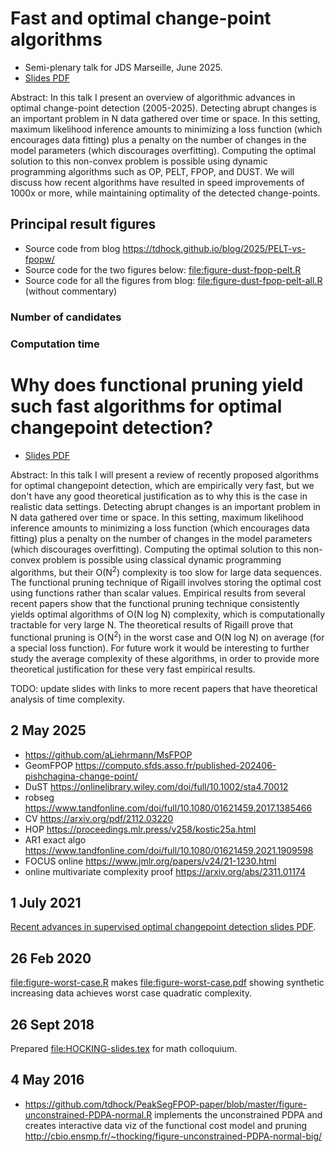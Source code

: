 * Fast and optimal change-point algorithms

- Semi-plenary talk for JDS Marseille, June 2025.
- [[https://raw.githubusercontent.com/tdhock/functional-pruning-theory/refs/heads/master/HOCKING-slides-marseille.pdf][Slides PDF]]

Abstract:
In this talk I present an overview of algorithmic advances in optimal change-point detection (2005-2025).
Detecting abrupt changes is an important problem in N data gathered over time or space.
In this setting, maximum likelihood inference amounts to minimizing a loss function (which encourages data fitting) plus a penalty on the number of changes in the model parameters (which discourages overfitting).
Computing the optimal solution to this non-convex problem is possible using dynamic programming algorithms such as OP, PELT, FPOP, and DUST.
We will discuss how recent algorithms have resulted in speed improvements of 1000x or more, while maintaining optimality of the detected change-points.

** Principal result figures

- Source code from blog https://tdhock.github.io/blog/2025/PELT-vs-fpopw/
- Source code for the two figures below: [[file:figure-dust-fpop-pelt.R]]
- Source code for all the figures from blog: [[file:figure-dust-fpop-pelt-all.R]] (without commentary)

*** Number of candidates

[[file:figure-dust-fpop-pelt-candidates.png]]

[[file:figure-pred-candidates-O.png]]

*** Computation time

[[file:figure-dust-fpop-pelt-seconds.png]]

[[file:figure-pred-seconds-O.png]]

* Why does functional pruning yield such fast algorithms for optimal changepoint detection?

- [[file:HOCKING-slides.pdf][Slides PDF]]

Abstract: In this talk I will present a review of recently proposed
algorithms for optimal changepoint detection, which are empirically
very fast, but we don't have any good theoretical justification as to
why this is the case in realistic data settings. 
Detecting abrupt changes is an important problem in N data
gathered over time or space. In this setting, maximum likelihood
inference amounts to minimizing a loss function (which encourages data
fitting) plus a penalty on the number of changes in the model
parameters (which discourages overfitting). Computing the optimal
solution to this non-convex problem is possible using classical
dynamic programming algorithms, but their O(N^2) complexity is too
slow for large data sequences. The functional pruning technique of
Rigaill involves storing the optimal cost using functions rather than
scalar values. Empirical results from several recent papers show that
the functional pruning technique consistently yields optimal
algorithms of O(N log N) complexity, which is computationally
tractable for very large N. The theoretical results of Rigaill prove
that functional pruning is O(N^2) in the worst case and O(N log N) on
average (for a special loss function). For future work it would be
interesting to further study the average complexity of these
algorithms, in order to provide more theoretical justification for
these very fast empirical results.

TODO: update slides with links to more recent papers that have theoretical analysis of time complexity.

** 2 May 2025

- https://github.com/aLiehrmann/MsFPOP
- GeomFPOP https://computo.sfds.asso.fr/published-202406-pishchagina-change-point/
- DuST https://onlinelibrary.wiley.com/doi/full/10.1002/sta4.70012
- robseg https://www.tandfonline.com/doi/full/10.1080/01621459.2017.1385466
- CV https://arxiv.org/pdf/2112.03220
- HOP https://proceedings.mlr.press/v258/kostic25a.html
- AR1 exact algo https://www.tandfonline.com/doi/full/10.1080/01621459.2021.1909598
- FOCUS online https://www.jmlr.org/papers/v24/21-1230.html
- online multivariate complexity proof https://arxiv.org/abs/2311.01174

** 1 July 2021

[[file:HOCKING-recent-advances.pdf][Recent advances in supervised optimal changepoint detection slides PDF]].

** 26 Feb 2020

[[file:figure-worst-case.R]] makes [[file:figure-worst-case.pdf]] showing
synthetic increasing data achieves worst case quadratic complexity.

** 26 Sept 2018

Prepared [[file:HOCKING-slides.tex]] for math colloquium.

** 4 May 2016

- [[https://github.com/tdhock/PeakSegFPOP-paper/blob/master/figure-unconstrained-PDPA-normal.R]] 
  implements the unconstrained
  PDPA and creates interactive data viz of the functional cost model and pruning
  [[http://cbio.ensmp.fr/~thocking/figure-unconstrained-PDPA-normal-big/]]
